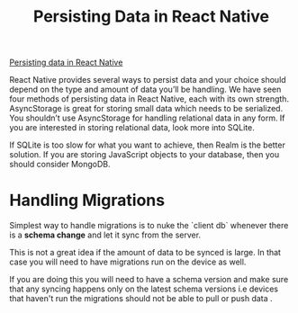 :PROPERTIES:
:ID:       4316d556-e8cc-4e18-9bf2-3b4308effb1f
:END:
#+title: Persisting Data in React Native

[[https://pusher.com/tutorials/persisting-data-react-native][Persisting data in React Native]]


React Native provides several ways to persist data and your choice should depend on the type and amount of data you’ll be handling.
We have seen four methods of persisting data in React Native, each with its own strength.
AsyncStorage is great for storing small data which needs to be serialized.
You shouldn’t use AsyncStorage for handling relational data in any form.
If you are interested in storing relational data, look more into SQLite.

If SQLite is too slow for what you want to achieve, then Realm is the better solution. If you are storing JavaScript objects to your database, then you should consider MongoDB.

* Handling Migrations

Simplest way to handle migrations is to nuke the `client db` whenever there is a *schema change* and let it sync from the server.

This is not a great idea if the amount of data to be synced is large.
In that case you will need to have migrations run on the device as well.

If you are doing this you will need to have a schema version and make sure that any syncing happens only on the latest schema versions i.e devices that haven't run the migrations should not be able to pull or push data  .
